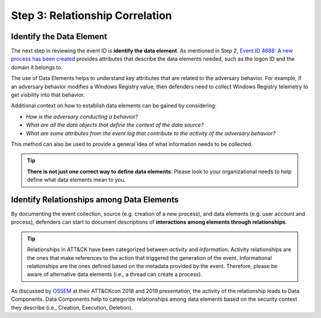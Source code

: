 Step 3: Relationship Correlation
================================

Identify the Data Element
-------------------------

The next step in reviewing the event ID is **identify the data element**.  As mentioned
in Step 2, `Event ID 4688: A new process has been created
<https://learn.microsoft.com/en-us/windows/security/threat-protection/auditing/event-4688>`_
provides attributes that describe the data elements needed, such as the logon ID and the
domain it belongs to.

.. image:: ../_static/msdn_4688_ex_attributes.png
   :width: 600

The use of Data Elements helps to understand key attributes that are related to the
adversary behavior. For example, if an adversary behavior modifies a Windows Registry
value, then defenders need to collect Windows Registry telemetry to get visbility into
that behavior.

Additional context on how to establish data elements can be gained by considering:

- *How is the adversary conducting a behavior?*
- *What are all the data objects that define the context of the data source?*
- *What are some attributes from the event log that contribute to the activity of the
  adversary behavior?*

.. image:: ../_static/dataelement_ex.png
   :width: 700

This method can also be used to provide a general idea of what information needs to be
collected.

.. tip::

   **There is not just one correct way to define data elements**. Please look to your
   organizational needs to help define what data elements mean to you.

Identify Relationships among Data Elements
------------------------------------------

By documenting the event collection, source (e.g. creation of a new process), and data
elements (e.g. user account and process), defenders can start to document descriptions
of **interactions among elements through relationships**.

.. tip::

   Relationships in ATT&CK have been categorized between *activity* and *information*.
   Activity relationships are the ones that make references to the action that triggered
   the generation of the event. Informational relationships are the ones defined based
   on the metadata provided by the event. Therefore, please be aware of alternative data
   elements (i.e., a thread can create a process).

.. image:: ../_static/relationship_ex.png
   :width: 700

As discussed by `OSSEM <https://github.com/OTRF/OSSEM>`_ at their ATT&CKcon 2018 and
2019 presentation, the activity of the relationship leads to Data Components. Data
Components help to categorize relationships among data elements based on the security
context they describe (i.e., Creation, Execution, Deletion).
